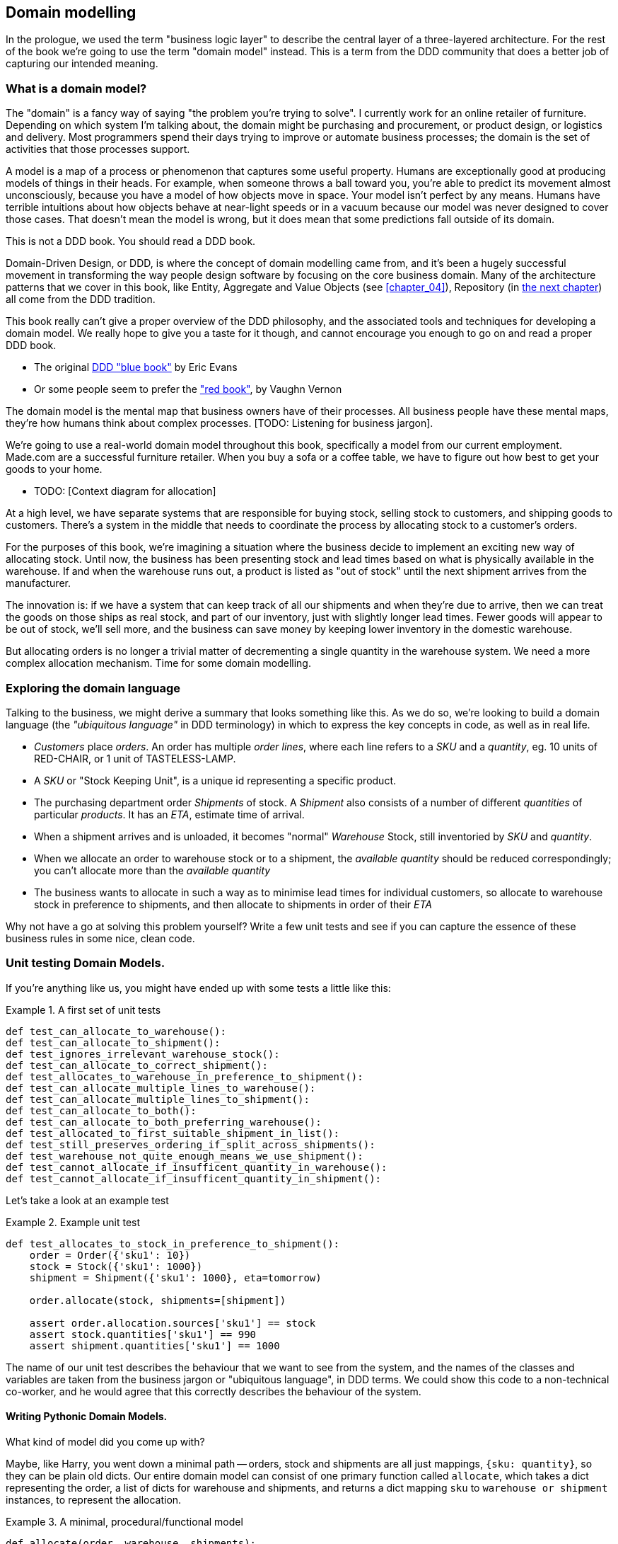 [[chapter_01]]
== Domain modelling

In the prologue, we used the term "business logic layer" to describe the
central layer of a three-layered architecture. For the rest of the book we're
going to use the term "domain model" instead. This is a term from the DDD
community that does a better job of capturing our intended meaning.


=== What is a domain model?

The "domain" is a fancy way of saying "the problem you're trying to solve". I
currently work for an online retailer of furniture. Depending on which system
I'm talking about, the domain might be purchasing and procurement, or product
design, or logistics and delivery. Most programmers spend their days trying to
improve or automate business processes; the domain is the set of activities
that those processes support.

A model is a map of a process or phenomenon that captures some useful property.
Humans are exceptionally good at producing models of things in their heads. For
example, when someone throws a ball toward you, you're able to predict its
movement almost unconsciously, because you have a model of how objects move in
space. Your model isn't perfect by any means. Humans have terrible intuitions
about how objects behave at near-light speeds or in a vacuum because our model
was never designed to cover those cases. That doesn't mean the model is wrong,
but it does mean that some predictions fall outside of its domain.


.This is not a DDD book.  You should read a DDD book.
*****************************************************************
Domain-Driven Design, or DDD, is where the concept of domain modelling came
from, and it's been a hugely successful movement in transforming the way people
design software by focusing on the core business domain.  Many of the
architecture patterns that we cover in this book, like Entity, Aggregate and
Value Objects (see <<chapter_04>>), Repository (in <<chapter_02,the next
chapter>>) all come from the DDD tradition.

This book really can't give a proper overview of the DDD philosophy, and the
associated tools and techniques for developing a domain model.  We really hope
to give you a taste for it though, and cannot encourage you enough to go on and
read a proper DDD book.

* The original https://domainlanguage.com/ddd/[DDD "blue book"] by Eric Evans
* Or some people seem to prefer the https://amzn.to/2tidSLb["red book"], by
  Vaughn Vernon

*****************************************************************

The domain model is the mental map that business owners have of their
processes. All business people have these mental maps, they're how humans think
about complex processes. [TODO: Listening for business jargon].

We're going to use a real-world domain model throughout this book, specifically
a model from our current employment. Made.com are a successful furniture
retailer. When you buy a sofa or a coffee table, we have to figure out how best
to get your goods to your home.

* TODO: [Context diagram for allocation]

At a high level, we have separate systems that are responsible for buying
stock, selling stock to customers, and shipping goods to customers. There's a
system in the middle that needs to coordinate the process by allocating stock
to a customer's orders. 

For the purposes of this book, we're imagining a situation where the business
decide to implement an exciting new way of allocating stock.  Until now, the
business has been presenting stock and lead times based on what is physically
available in the warehouse.  If and when the warehouse runs out, a product is
listed as "out of stock" until the next shipment arrives from the manufacturer.

The innovation is: if we have a system that can keep track of all our shipments
and when they're due to arrive, then we can treat the goods on those ships as
real stock, and part of our inventory, just with slightly longer lead times.
Fewer goods will appear to be out of stock, we'll sell more, and the business
can save money by keeping lower inventory in the domestic warehouse.

But allocating orders is no longer a trivial matter of decrementing a single
quantity in the warehouse system.  We need a more complex allocation mechanism.
Time for some domain modelling.


=== Exploring the domain language

Talking to the business, we might derive a summary that looks something like
this.  As we do so, we're looking to build a domain language (the _"ubiquitous
language"_ in DDD terminology) in which to express the key concepts in code,
as well as in real life.

* _Customers_ place _orders_. An order has multiple _order lines_, where each
  line refers to a _SKU_ and a _quantity_, eg. 10 units of RED-CHAIR, or 1 unit
  of TASTELESS-LAMP.
* A _SKU_ or "Stock Keeping Unit", is a unique id representing a specific
  product.
* The purchasing department order _Shipments_ of stock. A _Shipment_ also
  consists of a number of different _quantities_ of particular _products_.  It
  has an _ETA_, estimate time of arrival.
* When a shipment arrives and is unloaded, it becomes "normal" _Warehouse_
  Stock, still inventoried by _SKU_ and _quantity_.
* When we allocate an order to warehouse stock or to a shipment, the _available
  quantity_ should be reduced correspondingly; you can't allocate more than the
  _available quantity_
* The business wants to allocate in such a way as to minimise lead times for
  individual customers, so allocate to warehouse stock in preference to
  shipments, and then allocate to shipments in order of their _ETA_


Why not have a go at solving this problem yourself?  Write a few unit tests and
see if you can capture the essence of these business rules in some nice, clean
code.


=== Unit testing Domain Models.

If you're anything like us, you might have ended up with some tests a little like this:

[[unit_tests]]
.A first set of unit tests
====
[source,python]
----
def test_can_allocate_to_warehouse():
def test_can_allocate_to_shipment():
def test_ignores_irrelevant_warehouse_stock():
def test_can_allocate_to_correct_shipment():
def test_allocates_to_warehouse_in_preference_to_shipment():
def test_can_allocate_multiple_lines_to_warehouse():
def test_can_allocate_multiple_lines_to_shipment():
def test_can_allocate_to_both():
def test_can_allocate_to_both_preferring_warehouse():
def test_allocated_to_first_suitable_shipment_in_list():
def test_still_preserves_ordering_if_split_across_shipments():
def test_warehouse_not_quite_enough_means_we_use_shipment():
def test_cannot_allocate_if_insufficent_quantity_in_warehouse():
def test_cannot_allocate_if_insufficent_quantity_in_shipment():
----
====


Let's take a look at an example test

[[example_unit_test]]
.Example unit test
====
[source,python]
----
def test_allocates_to_stock_in_preference_to_shipment():
    order = Order({'sku1': 10})
    stock = Stock({'sku1': 1000})
    shipment = Shipment({'sku1': 1000}, eta=tomorrow)

    order.allocate(stock, shipments=[shipment])

    assert order.allocation.sources['sku1'] == stock
    assert stock.quantities['sku1'] == 990
    assert shipment.quantities['sku1'] == 1000
----
====

The name of our unit test describes the behaviour that we want to see from the system, and the names of the classes and variables are taken from the business jargon or "ubiquitous language", in DDD terms. We could show this code to a non-technical co-worker, and he would agree that this correctly describes the behaviour of the system.
//TODO: agree policy on he vs she in text



==== Writing Pythonic Domain Models.

What kind of model did you come up with?

Maybe, like Harry, you went down a minimal path -- orders, stock and shipments
are all just mappings, `{sku: quantity}`, so they can be plain old dicts.  Our
entire domain model can consist of one primary function called `allocate`,
which takes a dict representing the order, a list of dicts for warehouse and
shipments, and returns a dict mapping `sku` to `warehouse or shipment`
instances, to represent the allocation.

[[dict_model]]
.A minimal, procedural/functional model
====
[source,python]
----
def allocate(order, warehouse, shipments):
    allocation = {}
    for source in shipments + [warehouse]:
        allocation.update(allocation_from(order, source))
    return allocation

def allocation_from(order, source):
    return {
        sku: source
        for sku, quantity in order.items()
        if sku in source
        and source[sku] > quantity
    }
----

This minimal dict-based model only really works if you rule sorting by ETA to
be out of scope (shipments are assumed to be sorted already), and you assume
that someone else is in charge of actually decrementing quantities.  But the
point is that thinking about the problem domain without immediately involving
classes can actually get you pretty far.  For example, the choice of dict as
the fundamental data type for stock, order and allocation is probably useful.

If the core of the domain really is an algorithm, you can actually capture
quite complex requirements this way too.  Here's a draft from an earlier
version of the book, where there was an additional requirement that orders
should be allocated to a single source if possible:


[[dict_model_with_well_named_functions]]
.Using domain language in a functional model
====
[source,python]
----
def allocate(order, warehouse, shipments):
    allocations = []
    for source in [warehouse] + shipments:
        allocation = allocate_to(order, source)
        if allocated_completely(order, allocation):
            return allocation
        allocations.append(allocation)
    return combine_preferring_first(allocations)

def allocate_to(order, source):
    return {
        sku: source
        for sku, quantity in order.items()
        if sku in source
        and source[sku] > quantity
    }

def allocated_completely(order, allocation):
    return order.keys() == allocation.keys()

def combine_preferring_first(allocations):
    return {
        k: v
        for d in reversed(allocations)
        for k, v in d.items()
    }
----
====

Note that the code isn't completely minimal however--the total amount of code
is probably low enough that we could have delivered everything in a single
function, but by factoring out helper functions like `allocate_to` and
`allocated_completely` (which is only a one-liner), we've tried as much as
possible to express the algorithm in terms of the business domain.

TIP: Even when investigating functional/procedural solutions, use domain
    language wherever possible


==== OO Design

But for most domain modelling problems, an object-oriented approach is usually
going to be the way to go.

// On the other hand, perhaps like Bob you leaned more naturally towards an OO solution.  You might have anticipated that such an anaemic model will be hard to read in 6 months' time. We haven't really fully translated the language of the domain into our model.  How about something like this instead?


If you've done a bit of modelling using primitive data types, it can be
tempting to go down a path like this:


[[id_here]]
.Starting on an OO path, but everything is still a dict
====
[source,python]
----
def allocate(order, warehouse, shipments):
    ordered_sources = [warehouse] + sorted(shipments)
    allocation = {}
    for source in reversed(ordered_sources):
        allocation.update(source.allocation_for(order))
    allocation.decrement_available_quantities()
    return allocation


class Order(dict):
    # ...


class _Stock(dict):

    def allocation_for(self, order):
        return {
            sku: self
            for sku, quantity in order.items()
            if sku in self
            and self[sku] > quantity
        }


class Warehouse(_Stock):
    pass



class Shipment(_Stock):

    def __init__(self, d, eta):
        self.eta = eta
        super().__init__(d)

    def __lt__(self, other):
        return self.eta < other.eta
----
====

TODO: aside on allocate still being a function.  not everything has to be a
    class.  _Domain Service_ in DDD terms

Moving to an object-oriented model is buying us lots of things here, and Python helps us do it
in a nice, expressive way. Shipments now have an ETA, and we can use the
`__lt__` magic function to make them sortable.  We identify a common parent class for warehouse
stock and shipment stock, and we can give it some behaviour -- it knows how to build a partial
allocation.

However, subclassing `dict` isn't usually going to be a good idea.  Domain models aren't usually
going to inherit from existing primitive types (unless they're _Value Objects_, more on this in
<<chapter_03>>).

Harry's made the classic _is-a_ vs _has-a_ conflation.  Should a shipment _be_ a dict?  Do we
really want it to have all the attributes and methods a dict has?  What would it mean to call
`.update()` on a shipment?  Or even if you can figure out some reasonable semantics for that,
what about `.values()` or `.keys()`?  Those really don't have any meaning in the terminology
of the domain.

A dict might be the right data structure to store information about the content of a shipment,
but a Shipment should _have_ a dict rather than _be_ one:


```
[[oo_model]]
.Has-a vs Is-a
====
[source,python]
----
class _Lines:

    def __init__(self, lines: dict):
        self._lines = lines

    def __getitem__(self, sku):
        return self._lines[sku]

    def __contains__(self, sku):
        return sku in self._lines


class Order(_Lines):
    pass
----
====

TODO: update listing above for new duck-typing approach

The `_Lines` base class, which is used by `Order`, `Warehouse` and `Shipment`, lets its subclasses
use _some_ dict methods, the ones that make semantic sense in the domain.  "getting" a sku from
an order means retrieving the quantity ordered for that sku.  Checking if a sku is `in` an order is
also meaningful.  But other dict methods like `.update()` and `.values()` don't have a clear or
unambiguous meaning, so those methods aren't supported.

// TODO aside on Line dataclass and modifying iteration



[[id_here]]
.allocate is still a function, but we have a richer model for an Allocation
====
[source,python]
----
def allocate(order, warehouse, shipments):
    ordered_sources = [warehouse] + sorted(shipments)  #<3>
    allocation = Allocation(order)  #<2>
    for source in ordered_sources:
        allocation.supplement_with(source.allocation_for(order))  #<3>
    allocation.decrement_available_quantities()  #<4>
    return allocation


class Allocation:

    def __init__(self, order):  #<2>
        self.order = order
        self._sources = {}  #<1>

    def __getitem__(self, sku):  #<1>
        return self._sources[sku]

    def __contains__(self, sku):  #<1>
        return sku in self._sources

    def with_sources(self, sources: dict):  #<5>
        self._sources = sources
        return self

    def supplement_with(self, other: Allocation):  #<3>
        for sku, source in other._sources.items():
            if sku not in self:
                self._sources[sku] = source

    def decrement_available_quantities(self):  #<4>
        for sku, source in self._sources.items():
            source.decrement_available(sku, self.order[sku])
----
====

<1> An allocation _has_ sources, and we use similar duck-typing methods to
    support checking whether a sku is in an allocation, and retrieving the
    source for a particular sku.  

<2> An allocation is always _for_ an order,
    so it's a required argument in the constructor.

<3> We can also build some nice, meaningful helper methods. _supplement_with_
    makes our algorithm for building up an allocation from several different
    smaller allocations more readable. The top-level `allocate` function no
    longer needs to use the hack of reversing the sources list so that
    `dict.update()` works, giving preference to the last source in the list.
    Instead, an allocation knows how to conditionally supplement itself.

<4> `decrement_available_quantities` and `decrement_available` on individual
    Stock objects similarly encapsulates the knowledge about how to make
    quantity updates

<5> `with_sources` uses method chaining to make a nice, readable syntax
    for the individual `Stock` objects to be able to build up an allocation



[[id_here]]
.Listing title
====
[source,python]
----

class _Stock(_Lines):

    def decrement_available(self, sku, qty):
        self._lines[sku] -= qty

    def allocation_for(self, order: Order):
        return Allocation(order).with_sources({
            line.sku: self
            for line in order.lines
            if line.sku in self
            and self[line.sku] > line.qty
        })
----
====


.On Type hints
*******************************************************************************

TODO: sidebar on the good and bad.

*******************************************************************************

==== Datclasses are great for Value Objects (tbc?)

TODO: explain `line.sku` or change to using `.items()`

[[id_here]]
.Placeholder re: Line value object shall we keep it?
====
[source,python]
----
@dataclass
class Line:
    sku: str
    qty: int


class _Lines:
    #...

    @property
    def lines(self):
        return [
            Line(sku, qty)
            for sku, qty in self._lines.items()
        ]
----
====

could talk about...?

* value objects
* dataclass
* one day wanting to sum lines for total available quantity of a sku across all shipments


The core algorithm (in `allocate()`) is essentially the same, but this
model is much richer.  The key concepts of the business are represented,
the code uses the domain language and is thus likely to remain readable
in 6 months' time, and it actually delivers the requirements of sorting by ETA
and decrementing available quantities.

Perhaps you prefer one or the other. Maybe you'd start with the minimal
implementation and grow into a more complex one over time.  But either way,
the critical thing about the domain is that it captures the core understanding
of the business, and it should be the most important part of our code.  It's
the place where we want to have maximum flexibility in evolving over time.
It's the place where we expect to get the most value out of unit testing.
It's not something we want tied down with infrastructure constraints.

Refactoring from the Harry model to the Bob model took all of 2 hours. How
long do you think it would have taken if all the models were Django models,
tightly coupled to the database and any number of presentation concerns,
and the core algorithm was buried inside a view controller, surrounded by
authentication, validation and HTTP request/response transformation code?

=== Wrap-up

// IRL sources of complexity from Csaba:
// maybe one could be used as a further examples of when classes are useful
// * Made to Order
// * Hold Until
// * reallocate other orders after order cancelled??
// * grouped
// * countries

.Key things (example formatting for end-of-chapter glossary/recap)
*****************************************************************
Domain modelling::
    This is the part of your code that is closest to the business,
    the most likely to change, and the place where you deliver the
    most value to the business.  Make it easy to understand and modify

Not everything has to be an object::
    Python is a multi-paradigm language, so let the "verbs" in your
    code be functions.  Classes called "Manager" or "Builder" or
    "Factory" are a code smell.

This is the time to apply your best OO design principles::
    revise SOLID.  has-a vs is-a.  composition over inheritance. etc etc.

Datclasses for value objects::
    yes indeed.

*****************************************************************
